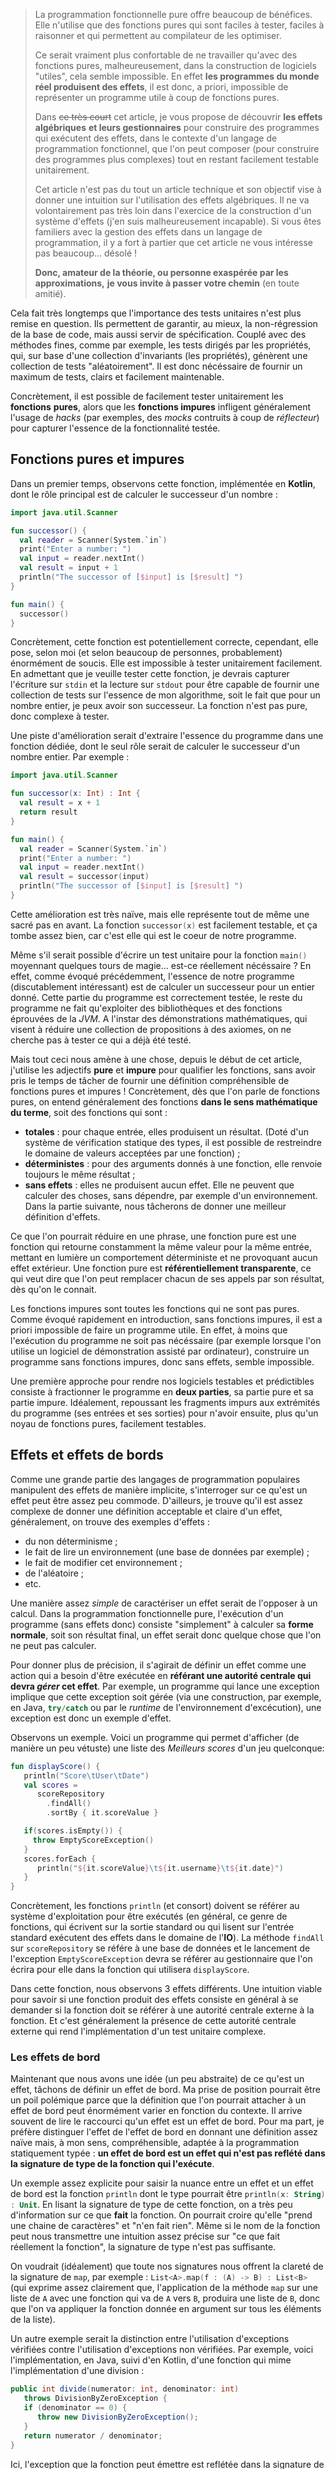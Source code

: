 #+BEGIN_QUOTE
La programmation fonctionnelle pure offre beaucoup de bénéfices. Elle n'utilise
que des fonctions pures qui sont faciles à tester, faciles à raisonner et 
qui permettent au compilateur de les optimiser.

Ce serait vraiment plus confortable de ne travailler qu'avec des fonctions pures,
malheureusement, dans la construction de logiciels "utiles", cela semble 
impossible. En effet *les programmes du monde réel produisent des effets*, il 
est donc, a priori, impossible de représenter un programme utile à coup de 
fonctions pures.

Dans +ce très court+ cet article, je vous propose de découvrir *les effets algébriques* 
*et leurs gestionnaires* pour construire des programmes qui exécutent des 
effets, dans le contexte d'un langage de programmation fonctionnel, 
que l'on peut composer (pour construire des programmes plus complexes) tout 
en restant facilement testable unitairement.

Cet article n'est pas du tout un article technique et son objectif vise
à donner une intuition sur l'utilisation des effets algébriques. Il ne va
volontairement pas très loin dans l'exercice de la construction d'un 
système d'effets (j'en suis malheureusement incapable). Si vous êtes
familiers avec la gestion des effets dans un langage de programmation,
il y a fort à partier que cet article ne vous intéresse pas beaucoup... désolé !

*Donc, amateur de la théorie, ou personne exaspérée par les approximations,*
*je vous invite à passer votre chemin* (en toute amitié).
#+END_QUOTE

Cela fait très longtemps que l'importance des tests unitaires n'est plus 
remise en question. Ils permettent de garantir, au mieux, la non-régression
de la base de code, mais aussi servir de spécification. Couplé avec des méthodes
fines, comme par exemple, les tests dirigés par les propriétés, qui, sur base
d'une collection d'invariants (les propriétés), génèrent une collection de
tests "aléatoirement". Il est donc nécéssaire de fournir un maximum de tests,
clairs et facilement maintenable.

Concrètement, il est possible de facilement tester unitairement les *fonctions*
*pures*, alors que les *fonctions impures* infligent généralement l'usage de
/hacks/ (par exemples, des /mocks/ contruits à coup de /réflecteur/) pour 
capturer l'essence de la fonctionnalité testée.


** Fonctions pures et impures

Dans un premier temps, observons cette fonction, implémentée en *Kotlin*, dont
le rôle principal est de calculer le successeur d'un nombre :

#+BEGIN_SRC kotlin :data-roe-kind code :data-pellet Kotlin :data-line-number true
import java.util.Scanner

fun successor() {
  val reader = Scanner(System.`in`)
  print("Enter a number: ")
  val input = reader.nextInt()
  val result = input + 1
  println("The successor of [$input] is [$result] ")
}

fun main() {
  successor()
}
#+END_SRC

Concrètement, cette fonction est potentiellement correcte, cependant, elle pose,
selon moi (et selon beaucoup de personnes, probablement) énormément de soucis.
Elle est impossible à tester unitairement facilement. En admettant que je
veuille tester cette fonction, je devrais capturer l'écriture sur 
src_bash{stdin} et la lecture sur src_bash{stdout} pour être capable de fournir
une collection de tests sur l'essence de mon algorithme, soit le fait que 
pour un nombre entier, je peux avoir son successeur. La fonction n'est pas pure,
donc complexe à tester.

Une piste d'amélioration serait d'extraire l'essence du programme dans une
fonction dédiée, dont le seul rôle serait de calculer le successeur d'un nombre
entier. Par exemple : 

#+BEGIN_SRC kotlin :data-roe-kind code :data-pellet Kotlin :data-line-number true
import java.util.Scanner

fun successor(x: Int) : Int {
  val result = x + 1
  return result
}

fun main() {
  val reader = Scanner(System.`in`)
  print("Enter a number: ")
  val input = reader.nextInt()
  val result = successor(input)
  println("The successor of [$input] is [$result] ")
}
#+END_SRC

Cette amélioration est très naïve, mais elle représente tout de même une sacré
pas en avant. La fonction src_kotlin{successor(x)} est facilement testable,
et ça tombe assez bien, car c'est elle qui est le coeur de notre programme.

Même s'il serait possible d'écrire un test unitaire pour la fonction 
src_kotlin{main()} moyennant quelques tours de magie... est-ce réellement 
nécéssaire ? En effet, comme évoqué précédemment, l'essence de notre 
programme (discutablement intéressant) est de calculer un successeur pour un 
entier donné. Cette partie du programme est correctement testée, le reste
du programme ne fait qu'exploiter des bibliothèques et des fonctions éprouvées
de la /JVM/. A l'instar des démonstrations mathématiques, qui visent à
réduire une collection de propositions à des axiomes, on ne cherche pas à 
tester ce qui a déjà été testé.

Mais tout ceci nous amène à une chose, depuis le début de cet article, j'utilise
les adjectifs *pure* et *impure* pour qualifier les fonctions, sans avoir pris
le temps de tâcher de fournir une définition compréhensible de fonctions pures 
et impures ! Concrètement, dès que l'on parle de fonctions pures, on entend
généralement des fonctions *dans le sens mathématique du terme*, soit des
fonctions qui sont : 

- *totales* : pour chaque entrée, elles produisent un résultat. (Doté d'un
  système de vérification statique des types, il est possible de restreindre
  le domaine de valeurs acceptées par une fonction) ;
- *déterministes* : pour des arguments donnés à une fonction, elle renvoie
  toujours le même résultat ;
- *sans effets* : elles ne produisent aucun effet. Elle ne peuvent que
  calculer des choses, sans dépendre, par exemple d'un environnement. Dans
  la partie suivante, nous tâcherons de donner une meilleur définition
  d'effets.

Ce que l'on pourrait réduire en une phrase, une fonction pure est une
fonction qui retourne constamment la même valeur pour la même entrée,
mettant en lumière un comportement déterministe et ne provoquant aucun
effet extérieur. Une fonction pure est *référentiellement transparente*,
ce qui veut dire que l'on peut remplacer chacun de ses appels par son
résultat, dès qu'on le connait.

Les fonctions impures sont toutes les fonctions qui ne sont pas pures. 
Comme évoqué rapidement en introduction, sans fonctions impures, il est 
a priori impossible de faire un programme utile. En effet, à moins que
l'exécution du programme ne soit pas nécéssaire (par exemple lorsque l'on
utilise un logiciel de démonstration assisté par ordinateur), construire
un programme sans fonctions impures, donc sans effets, semble impossible.

Une première approche pour rendre nos logiciels testables et prédictibles
consiste à fractionner le programme en *deux parties*, sa partie pure 
et sa partie impure. Idéalement, repoussant les fragments impurs aux 
extrémités du programme (ses entrées et ses sorties) pour n'avoir ensuite, 
plus qu'un noyau de fonctions pures, facilement testables. 


** Effets et effets de bords

Comme une grande partie des langages de programmation populaires 
manipulent des effets de manière implicite, s'interroger sur ce qu'est
un effet peut être assez peu commode. D'ailleurs, je trouve qu'il est
assez complexe de donner une définition acceptable et claire d'un effet,
généralement, on trouve des exemples d'effets :

- du non déterminisme ;
- le fait de lire un environnement (une base de données par exemple) ;
- le fait de modifier cet environnement ;
- de l'aléatoire ;
- etc.

Une manière assez /simple/ de caractériser un effet serait de l'opposer
à un calcul. Dans la programmation fonctionnelle pure, l'exécution d'un
programme (sans effets donc) consiste "simplement" à calculer sa 
*forme normale*, soit son résultat final, un effet serait donc quelque chose
que l'on ne peut pas calculer. 

Pour donner plus de précision, il s'agirait
de définir un effet comme une action qui a besoin d'être exécutée en
*référant une autorité centrale qui devra /gérer/ cet effet*. Par exemple,
un programme qui lance une exception implique que cette exception soit
gérée (via une construction, par exemple, en Java, src_java{try/catch} 
ou par le /runtime/ de l'environnement d'excécution), une exception est
donc un exemple d'effet.

Observons un exemple. Voici un programme qui permet d'afficher (de manière
un peu vétuste) une liste des /Meilleurs scores/ d'un jeu quelconque:

#+BEGIN_SRC kotlin :data-roe-kind code :data-pellet Kotlin :data-line-number true :data-hl 2;5;9;12
fun displayScore() {
   println("Score\tUser\tDate")
   val scores = 
      scoreRepository
        .findAll()
        .sortBy { it.scoreValue }

   if(scores.isEmpty()) {
     throw EmptyScoreException()
   }
   scores.forEach {
      println("${it.scoreValue}\t${it.username}\t${it.date}")
   }
}
#+END_SRC

Concrètement, les fonctions src_kotlin{println} (et consort) doivent se référer
au système d'exploitation pour être exécutés (en général, ce genre de fonctions,
qui écrivent sur la sortie standard ou qui lisent sur l'entrée standard 
exécutent des effets dans le domaine de l'*IO*). La méthode src_kotlin{findAll}
sur src_kotlin{scoreRepository} se référe à une base de données et le 
lancement de l'exception src_kotlin{EmptyScoreException} devra se référer
au gestionnaire que l'on écrira pour elle dans la fonction qui utilisera
src_kotlin{displayScore}.

Dans cette fonction, nous observons 3 effets différents. Une intuition viable
pour savoir si une fonction produit des effets consiste en général à se demander
si la fonction doit se référer à une autorité centrale externe à la fonction.
Et c'est généralement la présence de cette autorité centrale externe qui rend
l'implémentation d'un test unitaire complexe.

*** Les effets de bord

Maintenant que nous avons une idée (un peu abstraite) de ce qu'est un effet, 
tâchons de définir un effet de bord. Ma prise de position pourrait être un
poil polémique parce que la définition que l'on pourrait attacher à un effet
de bord peut énormément varier en fonction du contexte. Il arrive souvent
de lire le raccourci qu'un effet est un effet de bord. Pour ma part, je préfère
distinguer l'effet de l'effet de bord en donnant une définition assez naïve
mais, à mon sens, compréhensible, adaptée à la programmation statiquement
typée : *un effet de bord est un effet qui n'est pas reflété dans la signature*
*de type de la fonction qui l'exécute*.

Un exemple assez explicite pour saisir la nuance entre un effet et un effet
de bord est la fonction src_kotlin{println} dont le type pourrait être 
src_kotlin{println(x: String) : Unit}. En lisant la signature de type de
cette fonction, on a très peu d'information sur ce que *fait* la fonction.
On pourrait croire qu'elle "prend une chaine de caractères" et "n'en fait
rien". Même si le nom de la fonction peut nous transmettre une intuition
assez précise sur "ce que fait réellement la fonction", la signature de type
n'est pas suffisante. 

On voudrait (idéalement)  que toute nos signatures nous offrent la
clareté de la signature de src_kotlin{map}, par exemple : 
src_kotlin{List<A>.map(f : (A) -> B) : List<B>} (qui exprime assez clairement
que, l'application de la méthode src_kotlin{map} sur une liste de 
src_kotlin{A} avec une fonction qui va de src_kotlin{A} vers src_kotlin{B},
produira une liste de src_kotlin{B}, donc que l'on va appliquer la fonction
donnée en argument sur tous les éléments de la liste).

Un autre exemple serait la distinction entre l'utilisation d'exceptions
vérifiées contre l'utilisation d'exceptions non vérifiées. Par exemple,
voici l'implémentation, en Java, suivi d'en Kotlin, d'une fonction qui
mime l'implémentation d'une division :

#+BEGIN_SRC java :data-roe-kind code :data-pellet Java :data-line-number true
public int divide(numerator: int, denominator: int) 
   throws DivisionByZeroException {
   if (denominator == 0) {
      throw new DivisionByZeroException();
   }
   return numerator / denominator;
}
#+END_SRC

Ici, l'exception que la fonction peut émettre est reflétée dans la signature
de type. En Kotlin, on écrit généralement des fonctions qui émettent des
exceptions non vérifiées :

#+BEGIN_SRC kotlin :data-roe-kind code :data-pellet Kotlin :data-line-number true
fun divide(numerator: Int, denominator: Int) : Int {
   if (denominator == 0) {
     throw DivisionByZeroException()
   }
   return numerator / denominator
}
#+END_SRC

Dans cet exemple, la signature de type ne reflète pas l'exception pouvant être
émise par la fonction. Par contre, je ne fais pas l'apologie des exceptions
vérifiées qui [[http://radio-weblogs.com/0122027/stories/2003/04/01/JavasCheckedExceptionsWereAMistake.html][posent beaucoup de soucis]] (pour beaucoup de raisons). De plus,
les exceptions vérifiées ne couvrent le reflet que d'un seul type d'effets
(l'exception) et l'on voudrait plus de précision.

Certains pourraient voir, en cette envie de refléter les effets dans 
la signature de type, de l'hystérie de fanatiques des systèmes de types...
c'est probable. Mon opinion est que l'on voudrait que nos systèmes de types
expriment le plus de choses possibles, dans la mesure de la /turing-complétude/
(mais pas toujours). De ce fait, mettre en lumière les effets dans la signature
de types permet de transformer des effets de bord en effets, ce qui est à
mon sens bénéfique. Les fonctions ne mentiront plus sur ce qu'elles font !

Plus formellement, dans beaucoup de langages statiquement typés : 
- on propose *src_haskell{Γ ⊢ e : τ}* soit "/une variable dans l'environnement/
  /src_haskell{Γ}, une expression src_haskell{e} à le type src_haskell{τ}/".
- on voudrait *src_haskell{Γ ⊢ e : τ & effects}* soit "/une variable dans/
  /l'environnement src_haskell{Γ}, une expression src_haskell{e} à le/
  /type src_haskell{τ} et produit les effets src_haskell{effects}/".

Ce qui donnerait, par exemple, pour une fonction dont le rôle serait
d'écrire sur la sortie standard un message et qui a généralement le type 
src_ocaml{val print_string : string -> unit}, nous aurions plutôt cette
signature src_ocaml{val print_string : string -> unit & output}, ce qui
correspond à dire, au travers de la signature de type que même si la 
fonction ne renvoie rien, elle écrit aussi sur la sortie standard.
 
Pour résumer, un effet de bord est un effet qui n'est pas mis en lumière
dans le programme, qui arrive donc de manière non contrôlé et que l'on
voudrait éviter (dans la mesure du possible, il existe des effets que
l'on ne peut pas du tout contrôler dans le programme, par exemple, si
l'ordinateur qui l'exécute n'a plus assez de mémoire pour exécuter le
programme). Une manière d'informer l'utilisateur ou l'utilisatrice qu'une
fonction produit un effet serait de faire refléter les effets produits par
une fonction dans sa signature de type. Les systèmes d'effets répondent
en grande partie à ce genre problèmes et c'est ce que nous tâcherons de
découvrir dans les rubriques suivantes !

** Transformation de fonctions impures en fonctions pures

Maintenant que nous avons une idée globale de ce qu'est un effet, de ce que 
sont les fonctions pures et impures, nous allons pouvoir observer une première
technique de "contrôle des effets" qui consiste /simplement/ à transformer
une fonction impure en fonction pure.

Lorsque nous avons tâché de définir une fonction pure, nous avons évoqué le fait
qu'une fonction devait être *totale*, soit que pour tout paramètre, elle doit
avoir un résultat. Comme toute fonction qui n'est pas pure est impure, une
fonction qui n'est pas totale est impure, donc on pourrait considérer que
la non-totalité d'une fonction est un effet. De ce fait, prendre une fonction
non-totale et la rendre totale serait une forme de gestion d'effet. Prenons
par exemple la fonction OCaml src_ocaml{List.hd} qui prend une liste et 
renvoie sa tête (son premier élément) et dont le type serait 
src_ocaml{val hd : 'a list -> 'a} :

#+BEGIN_SRC ocaml :data-roe-kind code :data-pellet OCaml :data-line-number true
let hd list = 
  match list with 
  | [] -> failwith "List.hd empty list"
  | x :: _ -> x
#+END_SRC

Concrètement, le type de cette fonction nous dit /*pour une liste de*/ 
/*src_ocaml{'a} (donc de "quelque chose"), je renvoie un élément src_ocaml{'a}*/.
Cette fonction n'est pas totale car il existe, ici, un cas pour lequel il
n'existe pas de valeur possible. Le cas où la liste est vide, et qui engendre
le lancement d'une exception.

Pour rendre cette fonction totale, il suffit de trouver un nouveau type
capable de représenter l'ensemble des valeurs possibles. Les langages 
fonctionnels statiquement typés ont popularisé l'utilisation d'un type
spécifique qui permet de représenter la dijonction entre la présence de valeur
ou son absence : 


#+BEGIN_SRC ocaml :data-roe-kind code :data-pellet OCaml :data-line-number true
type 'a option = 
  | Some of 'a 
  | None

let hd list = 
  match list with 
  | [] -> None
  | x :: _ -> Some x
#+END_SRC

Concrètement, le type src_ocaml{'a option} (qui exprime "/une option de 
quelque chose/") et défini deux constructeurs : 

- src_ocaml{Some x} pour représenter la présence d'une valeur ; 
- src_ocaml{None} pour représenter l'absence de valeur.

L'utilisation du type src_ocaml{option} altère le type de notre fonction, qui devient : 
src_ocaml{val hd : 'a list -> 'a option} et rend notre fonction *totale*.

Même si cette modification semble anodine, nous avons transformé une fonction
impure en fonction pure. Cependant, le changement de type change sensiblement
la sémantique de la fonction src_ocaml{hd}. De ce fait, si l'on veut exécuter
un programme qui utilise notre nouvelle fonction src_ocaml{hd}, il faudra
*gérer manuellement le cas où nous n'avons pas de valeur*. 

Construisons un programme qui affiche, sur la sortie standard, un message 
de bienvenue au premier prénom d'une liste de prénoms :


#+BEGIN_SRC ocaml :data-roe-kind code :data-pellet OCaml :data-line-number true :data-line-start 9
let () = 
  match hd ["Xavier"; "Nicolas"] with 
  | None -> Format.printf "Hello anonymous !"
  | Some user -> Format.printf "Hello %s !" user
#+END_SRC

A ce stade, notre fonction src_ocaml{hd} a beau être pure, notre exécution
ne l'est pas. Cependant, cela se rapproche de ce que l'on a esquissé en
début d'article, la séparation entre *la partie pure* et *la partie impure*.
Concrètement, on a *un programme*, dont le rôle est de décrire les opérations, 
et un *gestionnaire de programme* dont le rôle est d'exécuter la description
du programme.

C'est typiquement ce genre de transformation qu'utilise le langage *Haskell*
pour ne permettre la manipulation que de fonctions pures.

*** Aparté sur Haskell

Quand on se rend sur le [[https://haskell.org][site web de Haskell]], on peut y lire que Haskell est
un langage de programmation fonctionnelle pure avancé.

Haskell est l'archétype du langage fonctionnel pur, qui fait intensivement
usage de la technique présentée dans la rubrique précédente, visant à
transformer les effets en valeurs. Cependant, contrairement à l'exemple que
nous avons présenté, le langage interdit les effets de bords, y comprit
dans la fonction qui va *interpréter* une fonction produisant un effet. Pour
comprendre où la magie opère, observons un "Hello World" en Haskell.

#+BEGIN_SRC haskell :data-roe-kind code :data-pellet Haskell :data-line-number true
main :: IO ()
main = 
  putStrLn "Hello World!"
#+END_SRC

Ici, src_haskell{main} est une valeur de type src_haskell{IO ()}, on peut donc
deviner le type de la fonction src_haskell{putStrLn} : 
src_haskell{putStrLn :: String -> IO ()}. En fait, src_haskell{main} est une
fonction qui ne produit aucun effet, il s'agit simplement d'une variable de 
type src_haskell{IO ()} ne *faisant rien*, comme l'indique le site web de 
Haskell sur sa page d'accueil (rubrique *Purely functional*) :


#+ATTR_HTML: :data-roe-kind quote
#+ATTR_HTML: :data-where https://haskell.org
#+BEGIN_roe
Every function in Haskell is a function in the *mathematical* sense 
(i.e., "pure"). Even side-effecting IO operations are but a *description*
of what to do, produced by *pure* code. There are no statements or 
instructions, only expressions which cannot mutate variables 
(local or global) nor access state like time or random numbers.
#+END_roe


Cette explication met en lumière quelque chose d'assez important. En Haskell,
on n'écrit pas de programme "qui fait quelque chose", on *écrit des*
*descriptions de programmes*. En compilant un programme, on vérifie statiquement
la cohérence des types, et ensuite on attache la description du programme au
/runtime/ Haskell, et ce sera lui qui exécutera les effets. Cette approche 
permet la *séparation systématique* entre la partie pure et
la partie impure du programme, ce que l'on cherche à faire depuis le
début de cet article et le fait de déléguer au /runtime/ ! Le programme
devient donc facilement testable, et il délègue à une pièce logicielle
éprouvée et correctement testée l'exécution d'effets.

Plus formellement, l'ensemble des effets communs auquel on fait face quand
on construit un logiciel est transformé en valeurs, ces valeurs correspondent
à la description d'effets :

- src_haskell{List a} pour le non-déterminisme ;
- src_haskell{Maybe a} pour l'absence potentielle de valeur ; 
- src_haskell{Either error a} pour l'équivalent des exceptions ;
- src_haskell{IO a} pour les entrées sorties ;
- et bien d'autres, il est même possible de construire ses propres effets.

Et l'objectif du développeur est de réduire ces représentations jusqu'à un 
src_haskell{IO ()} qui correspondra à la description finale du programme et
qui sera interprétée par le /runtime/ Haskell. En complément de cette
fragmentation systématique entre les parties pures et impures du programme,
Haskell permet de refléter dans la signature de type l'effet que produira une
fonction. Pour y arriver, Haskell utilise son système de type, sans y apporter
de modification, donc src_haskell{unit & io} s'écrirait src_haskell{IO ()},
src_haskell{()} voulant dire src_haskell{unit}.
Parallèlement, la fonction lisant l'entrée standard sera exprimé de cette
manière src_haskell{getLine :: IO String}.

Cette manière de transformer un calcul qui doit produire une valeur de type 
src_haskell{a} en un src_haskell{T a} (qui sera ensuite interprété) utilise
généralement deux types (parfois plus) de constructions : [[https://wiki.haskell.org/Monad][des monades]] ou 
[[https://wiki.haskell.org/Applicative_functor][des foncteurs applicatifs]]. C'est une technique qui s'inspire de la
[[https://en.wikipedia.org/wiki/Category_theory][théorie des catégories]] et qui peut très souvent être intimidante quand on
débute en programmation fonctionnelle, spécifiquement avec le langage Haskell.
Cependant, au delà de la cérémonie engendrée par cette approche, elle peut 
sembler idéale pour plusieurs raisons :

- elle fait refléter dans le système de type, le type de l'effet produit par 
  une fonction ;
- elle ne permet de décrire que des fragments de programme pure, donc facilement
  testables ;
- la partie impure du programme, n'interprétant que la partie pure, étant 
  éprouvée et testée ;

Rien que pour ces bénéfices (et Haskell possède beaucoup d'autres atouts), 
apprendre Haskell est, pédagogiquement, très intéressant. De plus, le langage
dispose de beaucoup de /success-stories/ et de ressources.

Cependant, même si nous semblons, au vue de mes propos, avoir trouvé, en
Haskell, la panacée, on pourrait tout de même reprocher plusieurs chose
à cette approche sans compléments. La première est que comme src_haskell{IO a}
est ce vers quoi toute expression à effets doit être réduit. De ce fait,
src_haskell{IO} n'est, au final, qu'un marqueur sur une fonction, on se contente
de rendre compte que la fonction produira un effet (ou plusieurs) si elle 
renvoie un src_haskell{IO}. Sémantiquement, on détient très peu d'informations
sur quels effets seront produits par la fonction.

Haskell propose plusieurs solutions, dont certaines qui miment l'API des
effets algébriques dont je parlerai dans la section suivante. Ces solutions
proposent chacunes des avantages différents.

** Les effets algébriques et leurs gestionnaires

Nous avons vu que Haskell, en ne permettant que d'écrire des descriptions de
programmes, force le fait que chaque fonction soit pure. Par défaut, Haskell
force la réduction en une expression de type src_haskell{IO ()} qui sera
ensuite interprétée par le /runtime/ de Haskell. Les effets algébriques
proposent une approche similaire, reposant sur de solides fondations
issues de la théorie des catégories. Cependant, pour que l'article tâche de
rester le plus digeste possible, je tâcherai de placer la focale sur leur
utilisation !

Concrètement, les effets algébriques munis de gestionnaires proposent de 
découper un programme en trois parties distinctes : 

- la description des effets possibles ;
- la description du programme exécutant les effets ; 
- un interpréteur capable d'effectuer une action concrète pour un effet donné
  (le fameux gestionnaire).

Il serait possible de faire une projection très naïve de cette approche en
Java, au moyen d'exceptions. Premièrement, on déclare les effets d'un
programme : 


#+BEGIN_SRC java :data-roe-kind code :data-pellet Java :data-line-number true :data-file description des effets
public interface MyEffects {} // Si seulement nous avions des familles
                              // scellées !

public class MyFirstEffect extends Exception implements MyEffects {
  public MyFirstEffect(String message) {
    super(message);
  }
}
public class MySecondEffect extends Exception implements MyEffects {
  public MySecondEffect(String message) {
    super(message);
  }
}
#+END_SRC

Ensuite on décrit notre programme, et chaque fois qu'il doit exécuter un effet,
il lance une exception :

#+BEGIN_SRC java :data-roe-kind code :data-pellet Java :data-line-number true :data-line-start 14 :data-file description du programme
public void myProgram(a: int) throws MyEffects {
   if(a == 0) {
     throw new MyFirstEffect("a first effect");
   } else {
     throw new MySecondEffect("a second effect");
   }
}
#+END_SRC

Et une fois que notre programme est décrit, on peut facilement en écrire son
interpréteur, qui ici, ne consiste qu'en une succession de capture d'exceptions.

#+BEGIN_SRC java :data-roe-kind code :data-pellet Java :data-line-number true :data-line-start 21 :data-file interprétation du programme
public void main() {
  try {
    myProgram();
  } catch(effect: MyFirstEffect) {
    // Do something with my first effect
  } catch(effect: MySecondEffect) {
   // Do something with my second effect
  }
}
#+END_SRC

Ce programme à l'air de respecter les objectifs que nous avons posés car il
reflète, dans sa signature, l'effet exécuté par le programme (au moyen de 
src_java{throws}) et on interpréte, ici dans src_java{main} la description
du programme, ce qui permettrait assez facilement de le tester unitairement.

Malheureusement (et de manière assez prévisible), notre exemple fonctionne
plus ou moins uniquement parce que l'exemple est incroyablement biaisé.
L'expression src_java{throw new ...} interrompt la fonction et remonte
jusqu'a un gestionnaire qui prend en charge l'exception émise par l'appel de 
src_java{throw}. De ce fait, nous ne pouvons pas utiliser les exceptions
pour exprimer l'exécution d'effets séquentiels, de cette manière :


#+BEGIN_SRC java :data-roe-kind code :data-pellet Java :data-line-number true
public void myProgram(a: int) throws MyEffects {
  throw new MyFirstEffect("a first effect");
  throw new MySecondEffect("a second effect");
}
#+END_SRC

Dans cet exemple, l'exécution du second effet n'aura jamais lieu, parce que
la capture de l'effet ne permet jamais de revenir à l'endroit où l'effet a
été exécuté. Cela s'explique parce que la primitive src_java{throw} ne 
*capture pas la continuation qui représente la suite du calcul*.
Rassurez-vous, les effets algébriques, eux, le font ! 

Mais concrètement, qu'est ce qu'une continuation ? Informellement, la
continuation d'un programme (ou d'une fonction) correspond à ce qu'il reste
à évaluer. Par exemple : 

#+BEGIN_SRC kotlin :data-roe-kind code :data-pellet Kotlin :data-line-number true :data-hl 3;4
fun f() {
   println("Hello")
   println("World")
   println("How are you?")
}
#+END_SRC

Après avoir exécuté la première ligne de la fonction, et avoir affiché 
src_java{"Hello World"}, la continuation correspond aux deux lignes suivantes.
Dans certains langages, comme *JavaScript*, il est parfois nécéssaire
d'abuser des continuations pour synchroniser un programme. En effet, comme
chaque appel de fonction est exécuté de manière asynchrone, une pratique 
courante à vu le jours, le passage de */callback/*, qui n'est, au final,
qu'un autre nom pour *continuation*, par exemple :

#+BEGIN_SRC javascript :data-roe-kind code :data-pellet JavaScript :data-line-number true
performAsyncComputation(x, function(result) {
   return performAnotherAsyncComputation(result, function(newResult) {
      console.log(newResult);
   });
});
#+END_SRC

Dans cet exemple, on spécifie explicitement les continuations au moyen du
passage de fonction par argument. Comme chaque étape d'un calcul par
continuation engendre généralement un niveau d'indentation pouvant vite 
devenir illisible (le fameux /callback hell/), il existe des techniques
d'encodages pour éviter cet ajout de niveau à chaque étape. Dans certains
langages, cela se fait au moyen d'opérateurs, en JavaScript, c'est généralement
au moyen d'une méthode src_javascript{then(callback)}. Oui, les promesses
sont une forme spécifique de continuation. 

Observons maintenant l'utilisation concrète des effets algébriques au
moyen d'un petit programme à effets, à priori compliqué à tester !

*** Un petit programme à effets

Prenons un premier programme, assez simple à implémenter, mais autrement
plus compliqué à rendre pur : 

#+BEGIN_SRC kotlin :data-roe-kind code :data-pellet Kotlin :data-line-number true
fun sayHello() {
  println("What is your name?")
  val name = readLine()!!
  println("Hello $name")
}

fun main() {
  sayHello()
}
#+END_SRC

Le programme se contente de demander à l'utilisateur de saisir son nom et
ensuite affiche un message de bienvenue !

Pour tâcher de transformer ce programme en une description que nous 
interpréterons dans le src_kotlin{main()} nous pourrions tenter de le
transformer en une liste d'actions (qui décrirons nos effets). Par exemple :


#+BEGIN_SRC kotlin :data-roe-kind code :data-pellet Kotlin :data-line-number true
sealed class Effect
data class Print(val message: String) : Effect()
data class Ask() : Effect()
#+END_SRC

Ensuite, nous pouvons décrire notre programme au moyen d'une liste :

#+BEGIN_SRC kotlin :data-roe-kind code :data-pellet Kotlin :data-line-number true :data-line-start 4
val program : List<Effect> = listOf(
   Print("What is your name")
,  Ask()
,  Print("Hello you")
)
#+END_SRC

Et il ne nous reste plus qu'a interpréter notre programme : 

#+BEGIN_SRC kotlin :data-roe-kind code :data-pellet Kotlin :data-line-number true :data-line-start 9
fun run(e: Effect) {
  when (e) {
    is Print -> println(e.message)
    is Ask   -> {
       val name = readLine()!!
       println(name)
    } 
  }
}

fun List<Effect>.run() = forEach { run(it) }
#+END_SRC

Même si notre programme semble à peu près correct, il diffère tout de même
du programme présenté en exemple. Comme chaque état à effet est interprété
de manière indépendante, je ne peux pas transmettre le résultat de 
src_kotlin{Ask()} à src_kotlin{Print(x)}.

Il existe plusieurs manières de transformer ces séquences d'instructions
en une séquence chainée. Les deux plus populaires, dans le monde de la
programmation fonctionnelle sont *les monades libres* et les 
*transformations de monades*. Les deux approches proposent des avantages et
des inconvénients. Heureusement, il existe une approche qui, selon moi,
à le mérite d'être claire et facile à appréhender : *les effets algébriques*
et leurs *gestionnaires*.

** A la découverte de Koka

Pour nous initier aux effets algébriques, nous allons utiliser un langage
expérimental développé dans les laboratoires de *Microsoft* qui s'appelle 
[[https://koka-lang.github.io/koka/doc/kokaspec.html][Koka]] et qui a été développé pour expérimenter l'utilisation des effets
algébriques (/Koka/ est le mot Japonais pour *effet*). 
Le langage propose une syntaxe proche de celle de JavaScript
et offre un support /first-class/ des effets algébriques, il peut compiler
vers du JavaScript, offre un système de type avec de l'inférence et, 
à mon sens, est un excellent candidat pour s'initier aux effets algébriques 
par la pratique !

Comme nous l'avions dit à mainte reprises, une des premières étapes pour
la gestion efficace (du point de vue utilisateur) des effets est d'évincer
les effets de bords. Koka propose de fournir trois informations sur une
fonction : 

- son type d'entrée ;
- son type de retour ; 
- l'ensemble des effets que produit la fonction. 

Par exemple, la fonction src_koka{hello(name)}, implémentée de la sorte :

#+BEGIN_SRC ocaml :data-roe-kind code :data-pellet Koka :data-line-number true
fun hello(name) {
  println("Hello " + name + "!")
}
#+END_SRC

Aura le type src_ocaml{(name: string) -> console ()}. Ici src_ocaml{console ()}
indique que la fonction ne renvoie rien (src_ocaml{()}) mais qu'elle produit
l'effet src_ocaml{console} (un effet capable d'interagir avec la console).

La fonction src_ocaml{hello} est exécutable par Koka car la bibliothèque
standard du langage offre un gestionnaire pour l'effet src_ocaml{console}.
Quand on tente d'exécuter une fonction qui exécute des effets, le compilateur
va d'abord vérifier s'il existe un gestionnaire pour l'effet
que l'on essaie d'exécuter. Si aucun gestionnaire n'est trouvé, le programme
ne compilera pas. Si par contre il existe un gestionnaire, Koka s'en servira
pour exécuter un programme. Ne vous en faites pas, nous allons tout de suite
montrer un exemple.

*** Notre premier effet

Un premier effet assez simple à modeliser est l'effet qui dit d'afficher un
message. Koka offre une construction pour modeliser un ensemble d'effets
attaché à un même type. On peut voir cette construction comme une interface.
Par exemple : 

#+BEGIN_SRC ocaml :data-roe-kind code :data-pellet Koka :data-line-number true
effect mumble {
  fun grumble(message: string) : ()
}
#+END_SRC

On déclare un effet *grumble(message)* qui propagera le type *mumble*. Je peux
maintenant utiliser la fonction src_ocaml{grumble} dans une fonction, qui 
deviendra alors la description d'un programme :

#+BEGIN_SRC ocaml :data-roe-kind code :data-pellet Koka :data-line-number true :data-line-start 4
fun mumbling() : mumble () {
  // A noter que la spécification du type est assez 
  // inutile, Koka est capable d'inférer le type de la fonction
  grumble("Hello World!")
}
#+END_SRC

Notre fonction à le type src_ocaml{() -> mumble ()}, c'est à dire qu'elle 
ne prend aucun argument, ne renvoie aucune valeur mais son exécution 
propagera l'effet src_ocaml{mumble}. Que se passe-t-il si j'essaie d'exécuter
cette fonction ?

#+BEGIN_SRC raw :data-roe-kind code :data-pellet Koka
(1, 0): error: there are unhandled effects for the main expression
  inferred effect: test/mumble
  hint           : wrap the main function in a handler
#+END_SRC

La fonction n'est pas exécutable car Koka ne sait pas comment interpréter notre
effet src_ocaml{grumble}. Il faut donc lui fournir un gestionnaire.

*** Notre premier gestionnaire

Maintenant que nous avons déclaré notre premier effet, nous allons 
l'interpréter ! Pour ça, Koka offre une construction syntaxique : 
src_ocaml{my_handler_for_mumble{mumbling()}}

Pour laquelle il faudra fournir une valeur pour 
src_ocaml{my_handler_for_mumble}. L'inteprétation d'un effet est assez simple,
il suffit de traiter les branches possibles de l'effet. Ici, c'est assez simple,
nous n'en avons qu'une seule : 

#+BEGIN_SRC ocaml :data-roe-kind code :data-pellet Koka :data-line-number true :data-line-start 9
val mumble_handler = handler {
  grumble(message) -> println(message)
}

// On peut maintenant exécuter notre programme à effet !
mumble_handler{ mumbling() }
// Affichera sur la sortie standard "Hello World!"
#+END_SRC

Concrètement, on défini une variable qui va, pour chaque effet possible, 
proposer *une réaction à l'émission d'un effet*. L'application de notre
gestionnaire n'est pas pure, par contre, la description de notre programme
l'est entièrement. Par contre, si dans mon gestionnaire, j'avais propagé un
effet n'ayant pas de gestionnaire, j'aurais dû fournir un gestionnaire à
mon gestionnaire ! Un peu à la manière de Haskell, utilisé /normalement/, 
l'écriture d'un gestionnaire implique de *réduire un effet jusqu'a arriver*
*à un effet attaché à un gestionnaire*.

Essayons de voir si notre propagation/gestion d'effets est supérieur à ce
que l'on avait écrit à base d'exceptions en émettant, dans notre fonction, 
deux fois l'effet src_ocaml{grumble} :

#+BEGIN_SRC ocaml :data-roe-kind code :data-pellet Koka :data-line-number true
effect mumble {
  fun grumble(message: string) : ()
}

fun mumbling() : mumble () {
  grumble("Hello World!")
  grumble("Good bye World!")
}

val mumble_handler = handler {
  grumble(message) -> println(message)
}

fun main() {
   mumble_handler{ mumbling() }
}

#+END_SRC

Ici, le résultat attendu serait que d'abord, le programme affiche 
src_ocaml{"Hello World!"} et qu'ensuite, il affiche à la ligne
src_ocaml{"Good bye World!"}... malheureusement, ce n'est pas le cas, 
l'inteprétation de src_ocaml{mumbling()} se contente de n'afficher que 
src_ocaml{"Hello World!"}.

Concrètement, ce qu'il se passe ici, c'est qu'on gère l'effet, et on
arrête le programme. Vu comme ça, les effets algébrique semblent assez
proche des exceptions. Heureusement, adjoint à la gestion des effets via
les gestionnaires, les effets algébriques proposent une fonctionnalité
complémentaire : *la capture de la continuation*. En Koka, dans chaque
branche de la gestion d'un effet dans un gestionnaire, il existe une fonction
/ad-hoc/ qui offre la possibilité de *reprendre* l'interprétation du programme.
Contrairement à beaucoup de langages, l'encodage de la continuation est
implicite, il n'est pas nécéssaire de séquencer des /callback/ ou des
successions de src_javascript{then}. Démonstration :

#+BEGIN_SRC ocaml :data-roe-kind code :data-pellet Koka :data-line-number true :data-hl 13 :data-line-start 10
val mumble_handler = handler {
  grumble(message) -> {
     println(message)
     resume(()) // Reprend le calcul où l'effet a été émis
  }
}
#+END_SRC

Ce qui nous amène à une définition des effets algébriques relativement
accessibles, ce sont *des exceptions /resumables/*. Concrètement, quand on
inteprète la description d'un programme au moyen d'un gestionnaire, ce
gestionnaire peut continuer l'interprétation du calcul, ou l'interrompre.

Reprenons notre exemple initial, le programme qui demande le nom et qui
affiche ensuite src_ocaml{"Hello $nom"} et essayons de l'implémenter avec
les effets algébriques de Koka. Premièrement, on défini les effets du
programme :

#+BEGIN_SRC ocaml :data-roe-kind code :data-pellet Koka :data-line-number true
effect interaction {
  fun show(message: string) : ()
  fun ask(message: string) : string
}
#+END_SRC

Maintenant, la description du programme devient assez facile à écrire :

#+BEGIN_SRC ocaml :data-roe-kind code :data-pellet Koka :data-line-number true :data-line-start 5
fun program() : interaction () {
  val name = ask("What's your name? ")
  show("Hello " + name)
}
#+END_SRC

Et il ne nous reste plus qu'a écrire un interpréteur !

#+BEGIN_SRC ocaml :data-roe-kind code :data-pellet Koka :data-line-number true :data-line-start 9
val hello_handler = handler {
  ask(message) -> {
    val name = question(message)
    resume(name)
  }
  show(message) -> {
    println(message)
    resume(())
  }
}
#+END_SRC

Concrètement : 

- si le programme propage un src_ocaml{show}, on affiche le message transporté
  par l'exécution de l'effet src_ocaml{show} et on *continue le programme*
  en lui donnant src_ocaml{unit} ;

- si le programme propage un src_ocaml{ask}, on utilise la primitive 
  src_ocaml{question} (qui existe dans la bibliothèque standard de Koka) 
  et on *continue le programme* en lui passant le résultat de la lecture !


Attention, si par mégarde, j'avais oublié de gérer un des cas, le compilateur
aurait *refusé de compiler* mon programme, par exemple, cet intepréteur : 


#+BEGIN_SRC ocaml :data-roe-kind code :data-pellet Koka
val hello_handler = handler {
  ask(message) -> {
    val name = question(message)
    resume(name)
  }
}

// Aurait généré cette erreur :
test.kk(13,21): error: operator show is not handled
#+END_SRC

Il ne reste plus qu'a interpréter notre programme !

#+BEGIN_SRC ocaml :data-roe-kind code :data-pellet Koka :data-line-number true :data-line-start 19
fun main() {
  hello_handler{ program() }
}
#+END_SRC

Nous avons exactement ce que nous désirions au début de l'article : 

- la séparation du programme entre sa partie pure et sa partie impure est
  explicite. Les déclarations de programmes sont pures et les gestionnaires
  de programmes sont impurs ;

- les effets propagés par nos descriptions de programmes sont reflètés dans
  la signature de type de nos descriptions ;

- un gestionnaire doit gérer tous les effets que la description de programme
  peu propager.


*** Tester un programme

Comme notre programme n'est plus qu'une description, on peut donc très facilement
le tester. En effet, il suffit de lui implémenter un interpréteur de test !
Par exemple, une manière /naïve/ de tester ce programme serait simplement
de lui demander de stocker toutes les étapes dans une chaine de caractères
(il existe des manières autrement plus pertinentes, mais le but de l'exemple
n'est pas de trop alourdir le code).

Comme la mutation de données est aussi un calcul à effet, je vous propose de
commencer par implémenter un effet src_ocaml{State} pour manipuler un état
mutable :

#+BEGIN_SRC ocaml :data-roe-kind code :data-pellet Koka :data-line-number true
effect state<s> {
  fun get()    : s
  fun set(i:s) : ()
}
#+END_SRC

src_ocaml{state<s>} est un état mutable, il est paramétré par le type qu'il
va stocker. Dans notre cas, ce sera un chaine de caractères. Maintenant que
nous avons les briques pour faire des mutations, nous allons construire un
intérpréteur pour notre programme original :

#+BEGIN_SRC ocaml :data-roe-kind code :data-pellet Koka :data-line-number true :data-line-start 5
val test_handler = handler {
  ask(_) -> {
    val accumulator = get()
    set(accumulator + ";Xavier")
    resume("Xavier")
  }
  show(message) -> {
    val accumulator = get()
    set(accumulator + ";" + message)
    resume(())
  }
}
#+END_SRC

Concrètement, cet interpréteur va /hooker/ l'effet src_ocaml{ask} pour toujours
renvoyer src_ocaml{"Xavier"}, et il va le concaténer à notre état courant.
Le gestionnaire pour src_ocaml{show}, lui, va simplement concaténer le message
à notre état courant. Notre gestionnaire aura donc le type 
src_ocaml{ (() -> <interaction, state<string>> ()) -> state<string> ()}. Soit
que le gestionnaire s'applique à une fonction qui ne renvoie rien mais peut
exécuter des effets de type src_ocaml{interaction} et src_ocaml{state<string>}.
Et que ce gestionnaire, une fois appliqué, ne renvoie rien mais peut exécuter
l'effet src_ocaml{state<string>}. Il faudra donc l'éliminer via un gestionnaire
destiné à implémenter notre état mutable.

(cet interpréteur donne un exemple de la manière dont Koka compose des
programmes qui émettent plusieurs types d'effets, une fonction peut donc
exécuter plusieurs types d'effets, il suffit juste de donner plusieurs
interpréteurs pour éliminer les effets non-gérés.)

On peut donc implémenter un petit interpréteur dont le rôle sera uniquement
de maintenir un état mutable : 

#+BEGIN_SRC ocaml :data-roe-kind code :data-pellet Koka :data-line-number true :data-line-start 17
val state_handler = handler(state) {
  return x -> state + ";end"
  get()  -> resume(state, state)
  set(j) -> resume((), j)
}
#+END_SRC

La branche src_ocaml{return x} applique une dernière transformation une fois
que le programme est terminé. Ici, on lui demande simplement de renvoyer
l'état final, auquel on concatène la chaine src_ocaml{";end"}. Maintenant que
c'est fait, il suffit d'appliquer nos deux interpréteurs à notre programme
(qui n'a pas changé) et de calculer son résultat final : 

#+BEGIN_SRC ocaml :data-roe-kind code :data-pellet Koka :data-line-number true :data-line-start 22
fun test() {
  val result = state_handler("start"){
    test_handler{ 
       program() 
    }
  }
  assert(
    "String should be equals", 
    result == "start;Xavier;Hello Xavier;end")
         // Au final, voici à quoi devrait ressembler notre
         // résultat accumulé
}
#+END_SRC

Comme notre programme est une fonction pure, il est assez simple de la tester
unitairement. C'est une des grande force des effets algébriques, ils 
séparent systématiquement la partie pure de la partie impure d'un programme !

** Notes complémentaires sur le contrôle du flot du programme

Nous avons, au moyen des effets algébriques, une manière systématique de
séparer un programme en une description (une fonction qui propage des
effets) et son interpréteur (un gestionnaire). Nous pouvons donc facilement
tester nos fonctions impures en les transformant  "/simplement/" en fonctions
pures ! Cependant, la force des effets algébriques ne réside pas uniquement
dans cette séparation et dans le reflet, dans le système de types, des effets
propagés par une fonction. Le fait de pouvoir contrôler le flot du programme
offre aussi beaucoup de possibilités. Notamment le fait de pouvoir modifier 
la sémantique opérationnelle du programme. Imaginons ce scénario :

#+BEGIN_SRC ocaml :data-roe-kind code :data-pellet Koka :data-line-number true :data-hl 7
val hello_handler_reversed = handler {
  ask(message) -> {
    val name = question(message)
    resume(name)
  }
  show(message) -> {
    resume(())
    println(message)
  }
}

fun program() {
  show("Hello World")
  val x = ask("What is your name?")
  show("Hello " + x)
}
#+END_SRC

On demande d'exécuter la continuation capturée avant d'exécuter la gestion
de l'effet. Ça a pour effet d'inverser le flot du programme.

#+BEGIN_SRC bash :data-roe-kind code
What is your name? <input>
Hello <input>
Hello World
#+END_SRC

De même que l'interprétation concrète d'un programme vise à fournir, pour 
chaque effet propagé, un interpréteur, il est possible de choisir dans quel
ordre on veut appliquer des interpréteurs. De ce fait, pour une fonction de
type src_kotlin{() -> <effectA, effectB> a}, il serait possible :

- d'appliquer src_koka{handler_for_a}{src_koka{handler_for_b}{program}} ;
- ou appliquer src_koka{handler_for_b}{src_koka{handler_for_a}{program}}.

Cette grande liberté sur la manière et l'ordre d'interprétation permet, par
exemple, d'enrichir un programme.

*** Enrichissement de programmes

Dans [[./introduction_aux_monades.html][l'article sur les monades]], nous avions évoqué que l'un des bienfaits
de leur utilisation était la séparation systématique entre l'algorithme
et son outillage. Soit, une séparation entre l'algorithme et la plomberie
nécéssaire à l'utilisation de cet algorithme. Les effets algébriques et 
leurs gestionnaires proposent une manière encore plus explicite de greffer
des fonctionnalités à un programme. Par exemple, imaginons ce programme
naïf : 


#+BEGIN_SRC ocaml :data-roe-kind code :data-pellet Koka :data-line-number true
effect user_database {
  fun create_user(username: string) : ()
  fun update_user(old_username: string, new_username: string) : ()
  fun drop_user(username: string) : ()
}

fun program() {
  create_user("xavier")
  update_user("xavier", "xvw")
  drop_user("xvw")
}
#+END_SRC

Le type de src_ocaml{program()} est : src_ocaml{() -> user_database ()}, je
peux très facilement fournir un gestionnaire dont le rôle sera de /logger/
chaque action effectuée. Utiliser un gestionnaire permet d'éviter de changer
le programme original, tout en lui greffant des fonctionnalités :

#+BEGIN_SRC ocaml :data-roe-kind code :data-pellet Koka :data-line-number true :data-line-start 12
val logger_user_handler = handler {
  create_user(username) -> {
    println("LOG: create_user [" + username + "]")
    create_user(username)
    resume(())
  }
  update_user(old, new) -> {
    println("LOG: update_user [" + old + "] by ["+ new +"]")
    update_user(old, new)
    resume(())
  }
  drop_user(username) -> {
    println("LOG: drop_user [" + username + "]")
    drop_user(username)
    resume(())
  }
}
#+END_SRC

Comme ce gestionnaire re-propage les effets qu'il capture, on ne devra pas 
modifier le code du gestionnaire qui s'occupe de réellement gerer 
nos utilisateurs. Cette approche est très proche d'une *Monade Writer*. 
En utilisant cette approche, nos description de programmes peuvent 
se *contenter d'exprimer ce qu'ils font* et les gestionnaires 
*ajoutent des capacités suplémentaires* pour l'exécution du programme.

*** Une base pour des constructions plus complexes

Un peu à l'instar des fonctions d'ordre supérieur, qui permettent de modeliser
des encodages, par exemple src_javascript{for const x of [1, 2, 3] { f(x) }} 
qui pourrait être exprimer comme src_javascript{[1, 2, 3].forEach(f)} et donc
réduire la taille de la grammaire du langage, les effets algébriques (et leurs
gestionnaires) permettent d'exprimer des constructions complexes, qu'il serait
difficile d'exprimer sans et que l'on considère généralement comme des éléments
du langage. Par exemple : 

- des lancements (l'exécution d'un effet) et des captures (un gestionnaire) 
  d'exceptions ;
- l'expression de programmes asynchrones que l'on pourrait synchroniser
  src_javascript{async/await} ;
- des boucles qui profitent d'effets ;
- de la concurrence ;
- etc.

L'intégration d'effets algébriques et de gestionnaires permet donc, moyennant
le coup d'ajout dans un langage, la réduction d'encodages initiaux pour
d'autres expressions communes dans le langages de programmations classiques.
Ces constructions complémentaires pourrait donc appartenir, pourquoi pas, 
à des bibliothèques tierces.

Dans le cadre de la construction d'un /runtime/ multi-cœur pour le langage 
OCaml, l'intégration d'effets algébriques fait partie de la feuille de route
pour pouvoir correctement modéliser l'expression de programmes concurrents
dans un /runtime/ multi-cœur.

** Et qu'est-ce qu'il y a d'algébrique là-dedans ?

Très souvent, les objets que l'on manipule en programmation fonctionnelle
sont construits sur la base d'une théorie solide. Parfois, il s'agit
d'une application pratique d'un objet de la théorie des catégories. Les
effets algébriques ont été exprimés, initialement, en terme de relation
avec des catégories. (Ce qui est assez logique car la théorie des catégories
à été initialement utilisée en extension au λ-calcul pour exprimer les
effets. Cette utilisation a donné, approximativement, naissance aux monades
en programmation fonctionnelle.)

La définition des opérations (nos exemples src_ocaml{Ask} et 
src_ocaml{Show}) produisant des effets, via, en Koka, la construction 
src_ocaml{effect}, décrit *un algèbre libre* et les gestionnaires 
décrivent des src_ocaml{fold} sur l'algèbre des opérations. Il faut prendre
le terme "algébrique", dans "effets algébriques" comme le fait que les
opérations qui décrivent des effets sont définies par des *règles*
*équationnelles*, de la même manière que l'on décrirait les lois de
compositions pour des structures algébriques.

Si jamais une explication plus détaillée et intelligente vous intéresse,
le papier "[[https://arxiv.org/pdf/1807.05923.pdf][What is algebraic about algebraic effects and handler]]" de Andrej
Bauer est incroyablement détaillé (et progressif) sur le "pourquoi algébrique),
je vous invite donc à le lire !

** Des effets algébriques PARTOUT 

Dans les rubriques précédentes, nous avons détaillé quelques cas d'usages
aux effets algébriques et à leurs gestionnaires. Si vous êtes aussi
emballé que moi, c'est normal, les effets algébriques, c'est trop cool !
Donc qu'attendons-nous pour n'utiliser plus que des langages qui supportent
les effets algébriques ?

Actuellement, il n'existe pas de langage /production-ready/ qui offre le
support des effets algébriques /built-in/. Cela s'explique, entre autre,
par la difficulté de compiler efficacement des continuations délimitées, 
ce qui permet d'exprimer la primitive src_ocaml{resume} de Koka. Par contre,
plusieurs équipes de recherches sont assez impliquées dans ce domaine, donc
il existe plusieurs expériences intéressantes, en plus de Koka, qui valent 
le coup d'œil (selon moi), en voici quelques unes :

- *[[https://www.eff-lang.org/][Eff]]* est un langage à la syntaxe proche de OCaml qui propose des effets
  algébriques et des gestionnaires. Il est très proche de la théorie car
  deux de ses auteurs principaux sont très actifs dans les publications 
  relatives aux effets algébriques ;

- *[[https://links-lang.org/][Links]]* est un langage pour le développement web (qui offre beaucoup de
  fonctionnalités à la pointe de la recherche) et qui propose des effets
  algébriques et des gestionnaires pour le développement web (où les 
  continuations peuvent être très utiles) ;

- *[[https://github.com/ocaml-multicore/ocaml-multicore/wiki][OCaml multicore]]* est l'implémentation d'un /runtime/ multi-cœur pour OCaml,
  auquel seront liés des effets algébriques et des gestionnaires pour
  modéliser des programmes concurrents ;

- *[[https://github.com/frank-lang/frank][Frank]]* propose une alternative aux gestionnaires d'effets tels qu'on l'a
  entendu dans cet article. Cependant, il n'existe que des embryons de
  prototypes.

Certains langages proposent la gestion des effets au moyen de monades avec
une interface agréable à utiliser, on pourrait citer, entre autres, 
[[https://www.fstar-lang.org/#introduction][FStar]] et [[https://www.idris-lang.org/][Idris]]. Il semble que les effets algébriques sont assez confidentiels.

Heureusement, dans le monde des langages /mainstream/, comme Haskell, on 
trouve de bibliothèques très convaincantes, comme par exemple :

- [[https://hackage.haskell.org/package/fused-effects][Fused-effect]] développé par une équipe de chez Github pour le développement
  de [[https://github.com/github/semantic][Semantic]] ;
- [[https://hackage.haskell.org/package/polysemy][Polysemy]] qui est très prometteur, et qui est utilisé chez Decathlon (oui 
  oui, ils font aussi du Haskell) et qui m'a été chaudement recommandé par
  [[https://sir4ur0n.github.io/][Julien Debon]] et qui en parle sur son blog !

Cette dernière approche semble celle à explorer en vue de faire de la
production, attendant impatiemment l'intgération des effets algébriques
comme des citoyens de premier ordre, dans nos langages favoris !

** Pour conclure

Les effets algébriques et leurs gestionnaires sont une façon de séparer
systématiquement la description d'un programme et son interprétation. Cette
séparation permet de tester facilement ces descriptions de programmes, en
ne fournissant qu'un gestionnaire spécifique au contexte des tests.

Cette séparation offre des avantages assez, à mon sens, impressionnants : 
- on fait refléter, dans la signature de type, les effets propagés par un 
  programme, *ce qui élimine les effets de bords* ; 
- on donne à l'interpréteur du programme un *grand contrôle sur le flot du*
  *programme* ;
- il devient possible d'encoder une zoologie de constructions complexes (comme
  par exemple des exceptions ou des programmes concurrents). Et donc *réduire*
  *les constructions internes du langages*.

Le mot de la fin serait, si un programme est difficile à tester unitairement,
parce qu'il exécute une collection d'effets... il suffit de transformer
les fonctions impures en fonctions pures, soit de fournir une description de
programme qui sera interprétée.

Même si les effets algébriques ne sont pas encore standards dans les langages
de programmation /mainstream/ (comme Haskell ou OCaml), il est tout de même
possible d'utiliser "leur interface" au moyen, par exemple, de *Monades libres*,
et même si dans d'autres langages (encore plus /mainstream/) ce genre de
pratique n'est pas habituel, je vous assure qu'elle facilite grandement
l'expérience développeur et qu'elle permet de rendre les programmes plus
facile à raisonner, à déboguer, et à tester unitairement ! Donc n'hésitez pas
à aller voir du côté de [[https://arrow-kt.io/][Arrow]], pour Kotlin, pour observer la manière dont
ils utilisent les coroutines pour modéliser des effets ! N'hésitez pas à jouer
avec des prototypes comme Koka, ou Eff pour vous familiariser avec cette
manière de programmer, je vous assure qu'elle est inspirante !

J'espère que cet article (assez naïf) vous aura transmis l'envie de vous
intéresser aux effets algébriques et d'en espérer leur avènement. Je vous
souhaite à tous d'agréables expériences en développement et j'espère
que l'objectif de cette présentation a été correctement transmis, soit,
séparez au maximum la description de l'interprétation et abusez des fonctions
pures, elles sont plus faciles à tester !
  

Je remercie chaleureusement Gaston Lemaire, [[https://github.com/tsnobip][Paul Tsnobiladzé]], [[https://twitter.com/riduidel][Nicolas Delsaux]],
[[https://twitter.com/NicolasRinaudo][Nicolas Rinaudo]], [[https://twitter.com/Sir4ur0n][Julien Debon]], [[https://twitter.com/dplaindoux][Didier Plaindoux]] ainsi que la communauté 
*Lambda Lille* pour leurs conseils, leurs relectures et leur bienveillance ! 
Merci les gens, sans vous je n'aurais sûrement pas eu le courage d'écrire
cet article.
